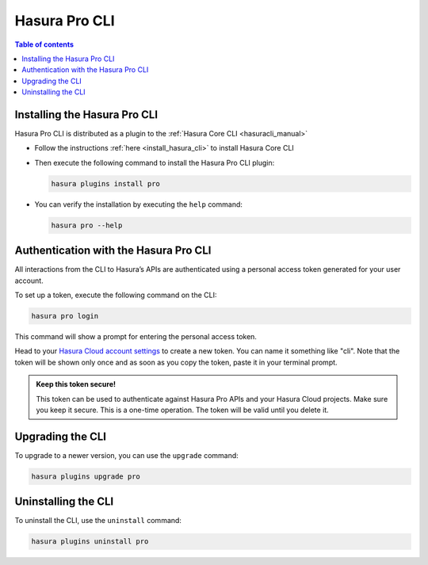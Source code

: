 .. meta::
   :description: Hasura Pro CLI
   :keywords: hasura, docs, command line interface, cli

.. _hasurapro_cli:

Hasura Pro CLI
==============

.. contents:: Table of contents
  :backlinks: none
  :depth: 1
  :local:


Installing the Hasura Pro CLI
-----------------------------

Hasura Pro CLI is distributed as a plugin to the :ref:`Hasura Core CLI <hasuracli_manual>`

- Follow the instructions :ref:`here <install_hasura_cli>` to install Hasura Core CLI

- Then execute the following command to install the Hasura Pro CLI plugin:

  .. code-block:: bash

    hasura plugins install pro

- You can verify the installation by executing the ``help`` command:

  .. code-block:: bash

     hasura pro --help

Authentication with the Hasura Pro CLI
--------------------------------------

All interactions from the CLI to Hasura’s APIs are authenticated using a personal access token generated for your user account.

To set up a token, execute the following command on the CLI:

.. code-block:: bash

   hasura pro login

This command will show a prompt for entering the personal access token.

Head to your `Hasura Cloud account settings <https://cloud.hasura.io>`_ to create a new token. You can name it something like "cli". Note that the token will be shown only once and as soon as you copy the token, paste it in your terminal prompt.

.. admonition:: Keep this token secure!

  This token can be used to authenticate against Hasura Pro APIs and your Hasura Cloud projects. Make sure you keep it secure. This is a one-time operation. The token will be valid until you delete it.

Upgrading the CLI
-----------------

To upgrade to a newer version, you can use the ``upgrade`` command:

.. code-block:: bash

   hasura plugins upgrade pro

Uninstalling the CLI
--------------------

To uninstall the CLI, use the ``uninstall`` command:

.. code-block:: bash

   hasura plugins uninstall pro